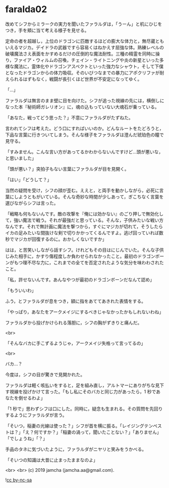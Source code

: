 #+OPTIONS: toc:nil
#+OPTIONS: -:nil
#+OPTIONS: ^:{}
 
* faralda02

  改めてシフからミラークの実力を聞いたファラルダは，「うーん」と机にひじをつき，手を頬に当て考える様子を見せる。

  定命の者を超越し，上位のドラゴンに匹敵するほどの膨大な体力と，無尽蔵ともいえるマジカ。デイドラの武器ですら容易くはねかえす屈強な体。熟練レベルの破壊魔法さえ表面をかすめるだけの圧倒的な魔法耐性。三種の精霊を同時に操り，ファイア・ウィルムの召喚，チェイン・ライトニングや炎の新星といった多様な魔法に，霊体化やドラゴンアスペクトといった強力なシャウト，そして下僕となったドラゴンからの体力吸収。そのいびつなまでの暴力にアポクリファが耐えられるはずもなく，戦闘が長引くほど世界が不安定になってゆく。

  「…」

  ファラルダは無言のまま壁に目を向けた。シフが追った視線の先には，横倒しになった本『秘術師ガレリオン』に，魂の込もっていない大魂石が乗っている。

  「あなた，戦ってどう思った？」不意にファラルダがたずねた。

  言われてシフは考えた。どう口にすればいいのか。どんなルートをたどろうと，下品な言葉に行きついてしまう。そんな様子をファラルダは澄んだ琥珀色の瞳で見守る。

  「すみません。こんな言い方があってるかわからないんですけど…頭が悪いな，と思いました」

  「頭が悪い？」突拍子もない言葉にファラルダが目を見開く。

  「はい」「どうして？」

  当然の疑問を受け，シフの顔が歪む。ええと，と両手を動かしながら，必死に言葉にしようともがいている。そんな奇妙な時間が少しあって，ぎこちなく言葉を選びながらシフは言った。

  「戦略も何もないんです。敵の攻撃を『俺には効かない』のごり押しで無効化して，強い魔法で戦う。それが最強だと思っている。そんな，子供みたいな戦い方なんです。それで無計画に魔法を撃つから，すぐにマジカが切れて，そうしたらイカの足みたいな間抜けな剣で切りかかってくるんですよ。逃げ回っていれば数秒でマジカが回復するのに。おかしくないですか」

  はは，と苦笑いしながら話すシフ。けれどもその目はにじんでいた。そんな子供じみた相手に，かすり傷程度しか負わせられなかったこと。最初のドラゴンボーンがもつ理不尽な力に，これまでの全てを否定されたような気分を味わわされたこと。

  「私，許せないんです。あんなやつが最初のドラゴンボーンだなんて認め」

  「もういいわ」

  ふう，とファラルダが息をつき，額に指をあててあきれた表情をする。

  「やっぱり，あなたをアークメイジにするべきじゃなかったかもしれないわね」

  ファラルダから投げかけられる落胆に，シフの胸がずきりと痛んだ。

  <br>

  「そんなバカに手こずるようじゃ，アークメイジ失格って言ってるの」

  <br>

  バカ…？

  今度は，シフの目が驚きで見開かれた。

  ファラルダは軽く咳払いをすると，足を組み直し，アルトマーにありがちな見下す視線を投げかけて言った。「もし私にそのバカと同じ力があったら，1 秒であなたを倒せるわよ」

  「1 秒で」思わずシフは口にした。同時に，疑念も生まれる。その質問を先回りするようにファラルダが言う。

  「そいつ，稲妻の光線は使った？」シフが首を横に振る。「レイジングテンペストは？」「え？何ですか？」「稲妻の渦って，聞いたことない？」「ありません」「でしょうね」「？」

  手品のタネに気づいたように，ファラルダがニヤリと笑みをうかべる。

  「そいつの知識は大昔に止まったままなのよ」

  <br>
  <br>
  (c) 2019 jamcha (jamcha.aa@gmail.com).

  ![[https://i.creativecommons.org/l/by-nc-sa/4.0/88x31.png][cc by-nc-sa]]
